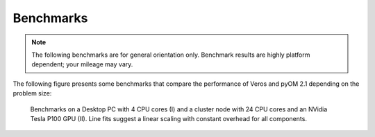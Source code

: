 Benchmarks
==========

.. note::

   The following benchmarks are for general orientation only. Benchmark results are highly platform dependent; your mileage may vary.

The following figure presents some benchmarks that compare the performance of Veros and pyOM 2.1 depending on the problem size:

.. figure:: /_images/benchmarks/acc.svg
   :width: 600px

   Benchmarks on a Desktop PC with 4 CPU cores (I) and a cluster node with 24 CPU cores and an NVidia Tesla P100 GPU (II). Line fits suggest a linear scaling with constant overhead for all components.
